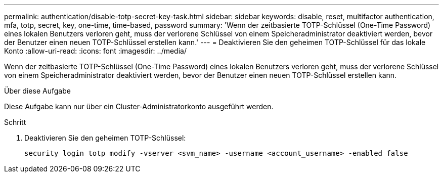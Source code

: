 ---
permalink: authentication/disable-totp-secret-key-task.html 
sidebar: sidebar 
keywords: disable, reset, multifactor authentication, mfa, totp, secret, key, one-time, time-based, password 
summary: 'Wenn der zeitbasierte TOTP-Schlüssel (One-Time Password) eines lokalen Benutzers verloren geht, muss der verlorene Schlüssel von einem Speicheradministrator deaktiviert werden, bevor der Benutzer einen neuen TOTP-Schlüssel erstellen kann.' 
---
= Deaktivieren Sie den geheimen TOTP-Schlüssel für das lokale Konto
:allow-uri-read: 
:icons: font
:imagesdir: ../media/


[role="lead"]
Wenn der zeitbasierte TOTP-Schlüssel (One-Time Password) eines lokalen Benutzers verloren geht, muss der verlorene Schlüssel von einem Speicheradministrator deaktiviert werden, bevor der Benutzer einen neuen TOTP-Schlüssel erstellen kann.

.Über diese Aufgabe
Diese Aufgabe kann nur über ein Cluster-Administratorkonto ausgeführt werden.

.Schritt
. Deaktivieren Sie den geheimen TOTP-Schlüssel:
+
[source, cli]
----
security login totp modify -vserver <svm_name> -username <account_username> -enabled false
----

